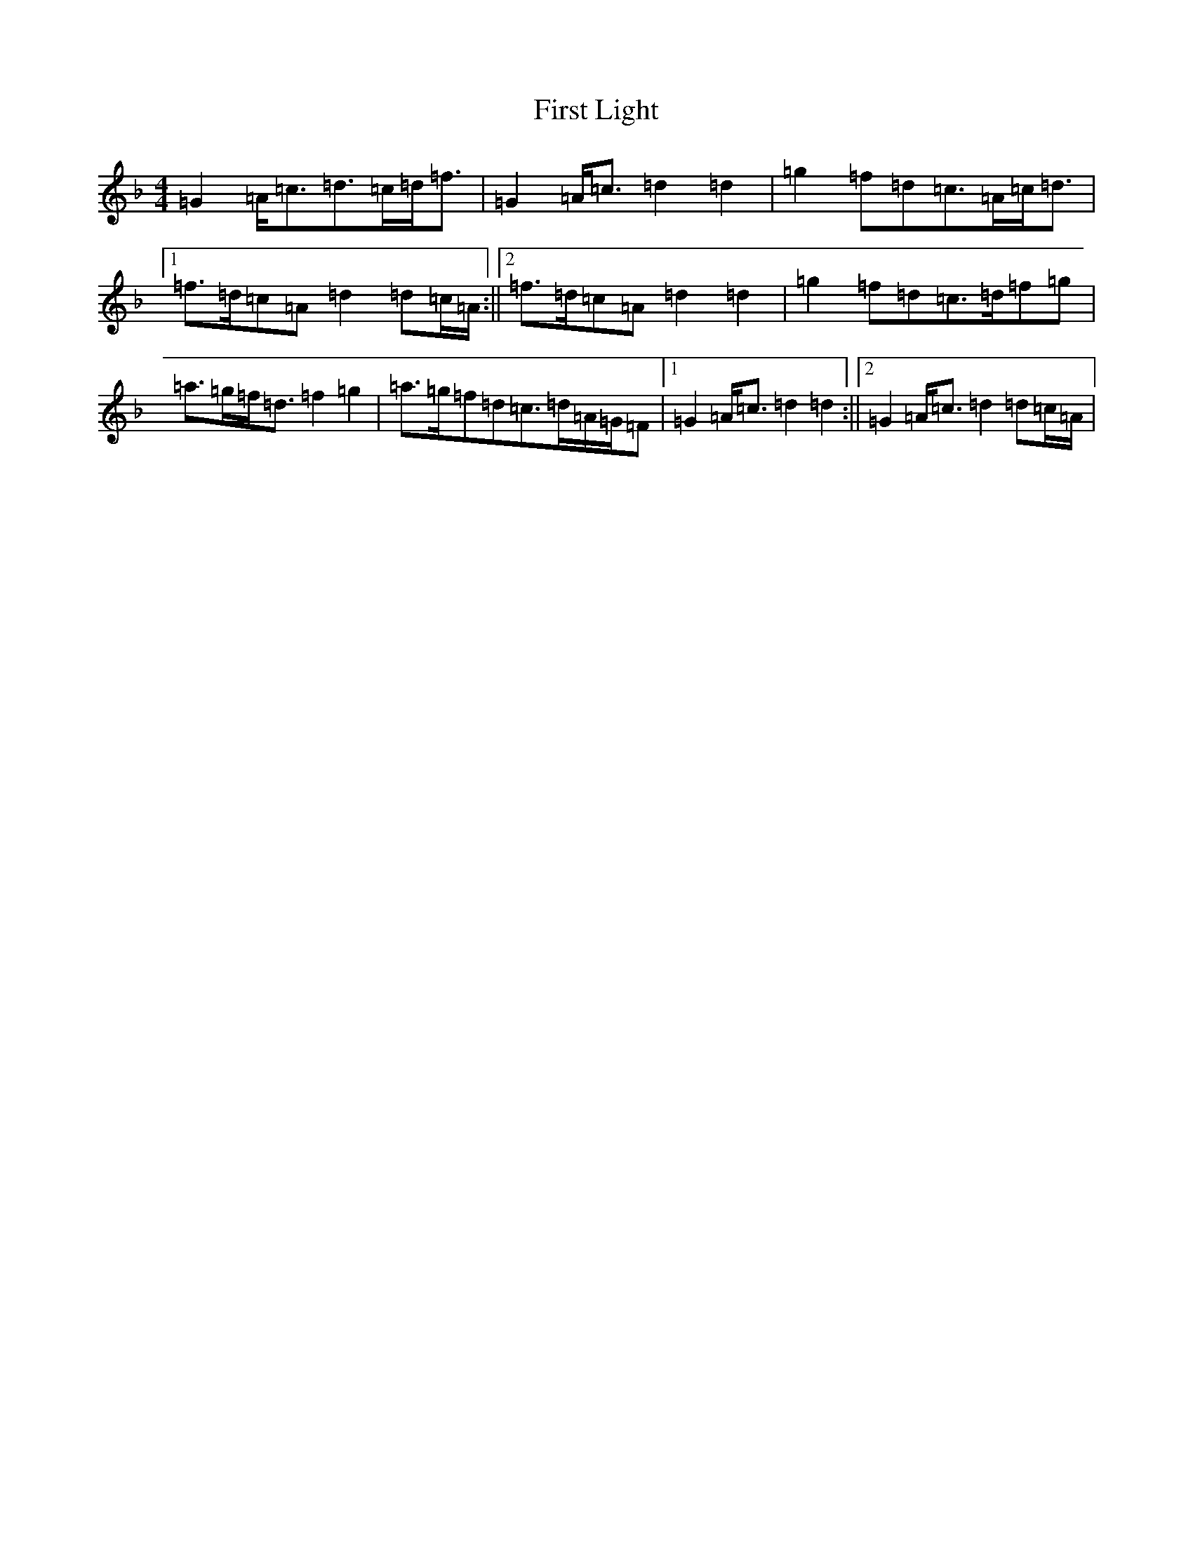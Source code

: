 X: 6829
T: First Light
S: https://thesession.org/tunes/7308#setting7308
Z: A Mixolydian
R: strathspey
M:4/4
L:1/8
K: C Mixolydian
=G2=A<=c=d>=c=d<=f|=G2=A<=c=d2=d2|=g2=f=d=c>=A=c<=d|1=f>=d=c=A=d2=d=c/2=A/2:||2=f>=d=c=A=d2=d2|=g2=f=d=c>=d=f=g|=a>=g=f<=d=f2=g2|=a>=g=f=d=c>=d=A/2=G/2=F|1=G2=A<=c=d2=d2:||2=G2=A<=c=d2=d=c/2=A/2|